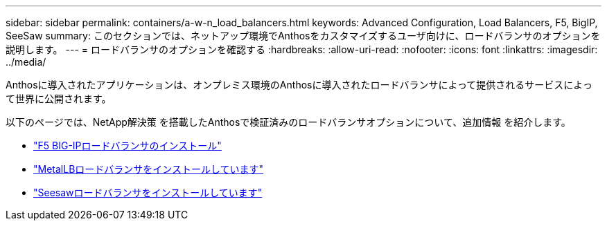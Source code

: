 ---
sidebar: sidebar 
permalink: containers/a-w-n_load_balancers.html 
keywords: Advanced Configuration, Load Balancers, F5, BigIP, SeeSaw 
summary: このセクションでは、ネットアップ環境でAnthosをカスタマイズするユーザ向けに、ロードバランサのオプションを説明します。 
---
= ロードバランサのオプションを確認する
:hardbreaks:
:allow-uri-read: 
:nofooter: 
:icons: font
:linkattrs: 
:imagesdir: ../media/


[role="lead"]
Anthosに導入されたアプリケーションは、オンプレミス環境のAnthosに導入されたロードバランサによって提供されるサービスによって世界に公開されます。

以下のページでは、NetApp解決策 を搭載したAnthosで検証済みのロードバランサオプションについて、追加情報 を紹介します。

* link:a-w-n_LB_F5BigIP.html["F5 BIG-IPロードバランサのインストール"]
* link:a-w-n_LB_MetalLB.html["MetalLBロードバランサをインストールしています"]
* link:a-w-n_LB_SeeSaw.html["Seesawロードバランサをインストールしています"]

